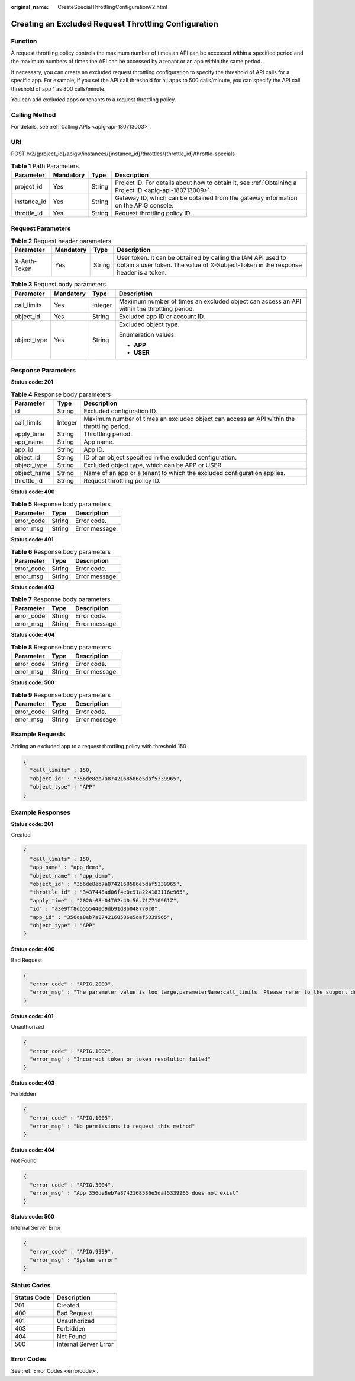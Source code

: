 :original_name: CreateSpecialThrottlingConfigurationV2.html

.. _CreateSpecialThrottlingConfigurationV2:

Creating an Excluded Request Throttling Configuration
=====================================================

Function
--------

A request throttling policy controls the maximum number of times an API can be accessed within a specified period and the maximum numbers of times the API can be accessed by a tenant or an app within the same period.

If necessary, you can create an excluded request throttling configuration to specify the threshold of API calls for a specific app. For example, if you set the API call threshold for all apps to 500 calls/minute, you can specify the API call threshold of app 1 as 800 calls/minute.

You can add excluded apps or tenants to a request throttling policy.

Calling Method
--------------

For details, see :ref:`Calling APIs <apig-api-180713003>`.

URI
---

POST /v2/{project_id}/apigw/instances/{instance_id}/throttles/{throttle_id}/throttle-specials

.. table:: **Table 1** Path Parameters

   +-------------+-----------+--------+---------------------------------------------------------------------------------------------------------+
   | Parameter   | Mandatory | Type   | Description                                                                                             |
   +=============+===========+========+=========================================================================================================+
   | project_id  | Yes       | String | Project ID. For details about how to obtain it, see :ref:`Obtaining a Project ID <apig-api-180713009>`. |
   +-------------+-----------+--------+---------------------------------------------------------------------------------------------------------+
   | instance_id | Yes       | String | Gateway ID, which can be obtained from the gateway information on the APIG console.                     |
   +-------------+-----------+--------+---------------------------------------------------------------------------------------------------------+
   | throttle_id | Yes       | String | Request throttling policy ID.                                                                           |
   +-------------+-----------+--------+---------------------------------------------------------------------------------------------------------+

Request Parameters
------------------

.. table:: **Table 2** Request header parameters

   +--------------+-----------+--------+----------------------------------------------------------------------------------------------------------------------------------------------------+
   | Parameter    | Mandatory | Type   | Description                                                                                                                                        |
   +==============+===========+========+====================================================================================================================================================+
   | X-Auth-Token | Yes       | String | User token. It can be obtained by calling the IAM API used to obtain a user token. The value of X-Subject-Token in the response header is a token. |
   +--------------+-----------+--------+----------------------------------------------------------------------------------------------------------------------------------------------------+

.. table:: **Table 3** Request body parameters

   +-----------------+-----------------+-----------------+--------------------------------------------------------------------------------------------+
   | Parameter       | Mandatory       | Type            | Description                                                                                |
   +=================+=================+=================+============================================================================================+
   | call_limits     | Yes             | Integer         | Maximum number of times an excluded object can access an API within the throttling period. |
   +-----------------+-----------------+-----------------+--------------------------------------------------------------------------------------------+
   | object_id       | Yes             | String          | Excluded app ID or account ID.                                                             |
   +-----------------+-----------------+-----------------+--------------------------------------------------------------------------------------------+
   | object_type     | Yes             | String          | Excluded object type.                                                                      |
   |                 |                 |                 |                                                                                            |
   |                 |                 |                 | Enumeration values:                                                                        |
   |                 |                 |                 |                                                                                            |
   |                 |                 |                 | -  **APP**                                                                                 |
   |                 |                 |                 |                                                                                            |
   |                 |                 |                 | -  **USER**                                                                                |
   +-----------------+-----------------+-----------------+--------------------------------------------------------------------------------------------+

Response Parameters
-------------------

**Status code: 201**

.. table:: **Table 4** Response body parameters

   +-------------+---------+--------------------------------------------------------------------------------------------+
   | Parameter   | Type    | Description                                                                                |
   +=============+=========+============================================================================================+
   | id          | String  | Excluded configuration ID.                                                                 |
   +-------------+---------+--------------------------------------------------------------------------------------------+
   | call_limits | Integer | Maximum number of times an excluded object can access an API within the throttling period. |
   +-------------+---------+--------------------------------------------------------------------------------------------+
   | apply_time  | String  | Throttling period.                                                                         |
   +-------------+---------+--------------------------------------------------------------------------------------------+
   | app_name    | String  | App name.                                                                                  |
   +-------------+---------+--------------------------------------------------------------------------------------------+
   | app_id      | String  | App ID.                                                                                    |
   +-------------+---------+--------------------------------------------------------------------------------------------+
   | object_id   | String  | ID of an object specified in the excluded configuration.                                   |
   +-------------+---------+--------------------------------------------------------------------------------------------+
   | object_type | String  | Excluded object type, which can be APP or USER.                                            |
   +-------------+---------+--------------------------------------------------------------------------------------------+
   | object_name | String  | Name of an app or a tenant to which the excluded configuration applies.                    |
   +-------------+---------+--------------------------------------------------------------------------------------------+
   | throttle_id | String  | Request throttling policy ID.                                                              |
   +-------------+---------+--------------------------------------------------------------------------------------------+

**Status code: 400**

.. table:: **Table 5** Response body parameters

   ========== ====== ==============
   Parameter  Type   Description
   ========== ====== ==============
   error_code String Error code.
   error_msg  String Error message.
   ========== ====== ==============

**Status code: 401**

.. table:: **Table 6** Response body parameters

   ========== ====== ==============
   Parameter  Type   Description
   ========== ====== ==============
   error_code String Error code.
   error_msg  String Error message.
   ========== ====== ==============

**Status code: 403**

.. table:: **Table 7** Response body parameters

   ========== ====== ==============
   Parameter  Type   Description
   ========== ====== ==============
   error_code String Error code.
   error_msg  String Error message.
   ========== ====== ==============

**Status code: 404**

.. table:: **Table 8** Response body parameters

   ========== ====== ==============
   Parameter  Type   Description
   ========== ====== ==============
   error_code String Error code.
   error_msg  String Error message.
   ========== ====== ==============

**Status code: 500**

.. table:: **Table 9** Response body parameters

   ========== ====== ==============
   Parameter  Type   Description
   ========== ====== ==============
   error_code String Error code.
   error_msg  String Error message.
   ========== ====== ==============

Example Requests
----------------

Adding an excluded app to a request throttling policy with threshold 150

.. code-block::

   {
     "call_limits" : 150,
     "object_id" : "356de8eb7a8742168586e5daf5339965",
     "object_type" : "APP"
   }

Example Responses
-----------------

**Status code: 201**

Created

.. code-block::

   {
     "call_limits" : 150,
     "app_name" : "app_demo",
     "object_name" : "app_demo",
     "object_id" : "356de8eb7a8742168586e5daf5339965",
     "throttle_id" : "3437448ad06f4e0c91a224183116e965",
     "apply_time" : "2020-08-04T02:40:56.717710961Z",
     "id" : "a3e9ff8db55544ed9db91d8b048770c0",
     "app_id" : "356de8eb7a8742168586e5daf5339965",
     "object_type" : "APP"
   }

**Status code: 400**

Bad Request

.. code-block::

   {
     "error_code" : "APIG.2003",
     "error_msg" : "The parameter value is too large,parameterName:call_limits. Please refer to the support documentation"
   }

**Status code: 401**

Unauthorized

.. code-block::

   {
     "error_code" : "APIG.1002",
     "error_msg" : "Incorrect token or token resolution failed"
   }

**Status code: 403**

Forbidden

.. code-block::

   {
     "error_code" : "APIG.1005",
     "error_msg" : "No permissions to request this method"
   }

**Status code: 404**

Not Found

.. code-block::

   {
     "error_code" : "APIG.3004",
     "error_msg" : "App 356de8eb7a8742168586e5daf5339965 does not exist"
   }

**Status code: 500**

Internal Server Error

.. code-block::

   {
     "error_code" : "APIG.9999",
     "error_msg" : "System error"
   }

Status Codes
------------

=========== =====================
Status Code Description
=========== =====================
201         Created
400         Bad Request
401         Unauthorized
403         Forbidden
404         Not Found
500         Internal Server Error
=========== =====================

Error Codes
-----------

See :ref:`Error Codes <errorcode>`.
